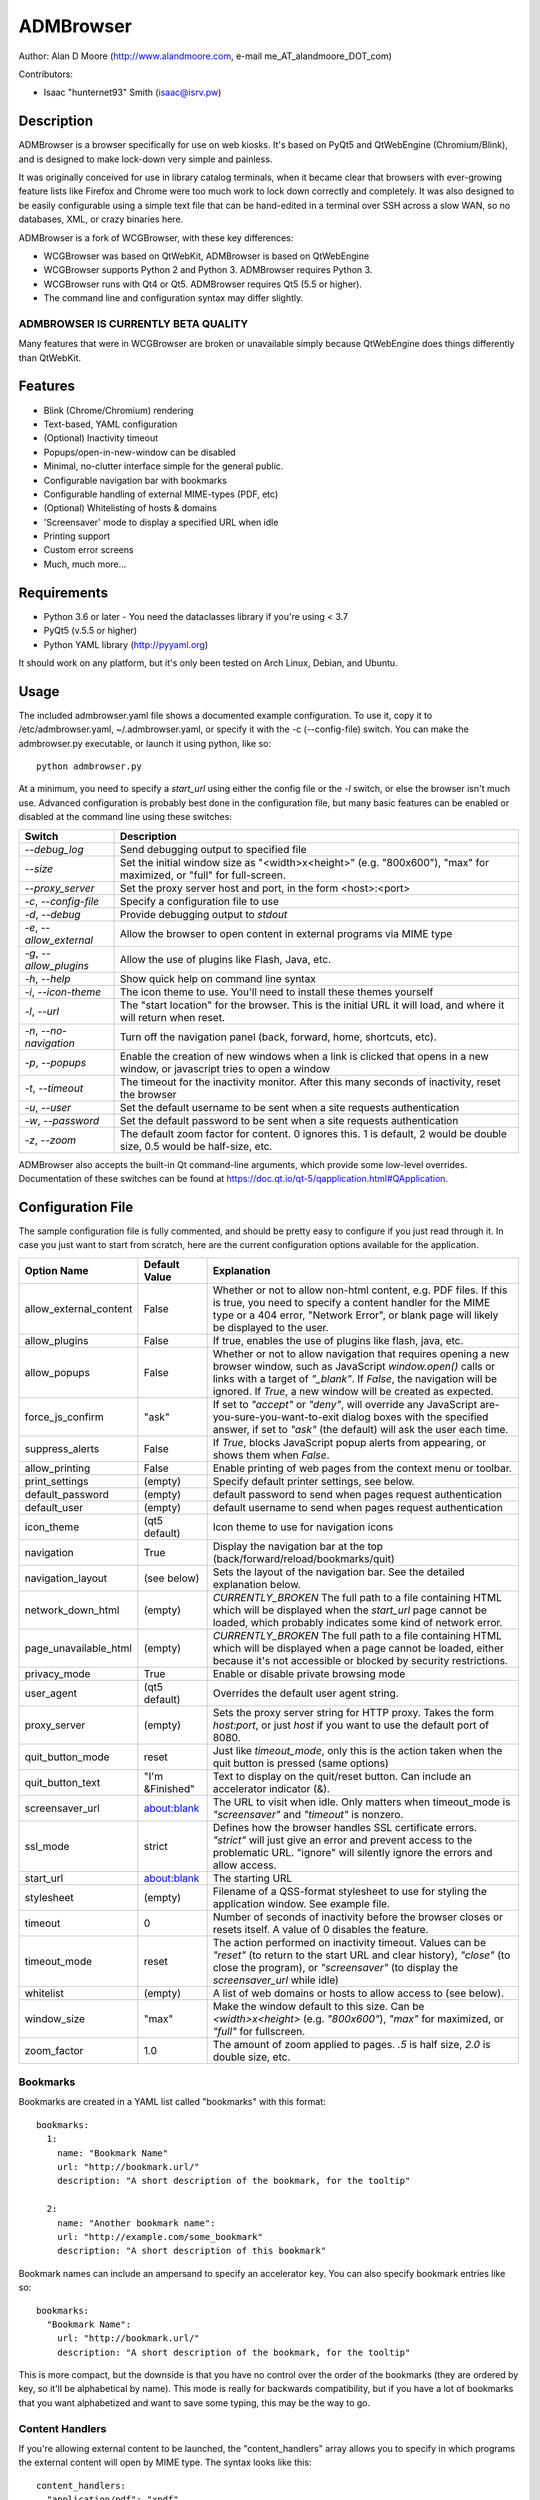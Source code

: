 ============
 ADMBrowser
============

Author:  Alan D Moore (http://www.alandmoore.com, e-mail me_AT_alandmoore_DOT_com)

Contributors:

- Isaac "hunternet93" Smith (isaac@isrv.pw)


Description
===========

ADMBrowser is a browser specifically for use on web kiosks.  It's based on PyQt5 and QtWebEngine (Chromium/Blink), and is designed to make lock-down very simple and painless.

It was originally conceived for use in library catalog terminals, when it became clear that browsers with ever-growing feature lists like Firefox and Chrome were too much work to lock down correctly and completely.  It was also designed to be easily configurable using a simple text file that can be hand-edited in a terminal over SSH across a slow WAN, so no databases, XML, or crazy binaries here.

ADMBrowser is a fork of WCGBrowser, with these key differences:

- WCGBrowser was based on QtWebKit, ADMBrowser is based on QtWebEngine
- WCGBrowser supports Python 2 and Python 3.  ADMBrowser requires Python 3.
- WCGBrowser runs with Qt4 or Qt5.  ADMBrowser requires Qt5 (5.5 or higher).
- The command line and configuration syntax may differ slightly.

ADMBROWSER IS CURRENTLY BETA QUALITY
------------------------------------

Many features that were in WCGBrowser are broken or unavailable simply because QtWebEngine does things differently than QtWebKit.


Features
========

- Blink (Chrome/Chromium) rendering
- Text-based, YAML configuration
- (Optional) Inactivity timeout
- Popups/open-in-new-window can be disabled
- Minimal, no-clutter interface simple for the general public.
- Configurable navigation bar with bookmarks
- Configurable handling of external MIME-types (PDF, etc)
- (Optional) Whitelisting of hosts & domains
- 'Screensaver' mode to display a specified URL when idle
- Printing support
- Custom error screens
- Much, much more...

Requirements
============

- Python 3.6 or later
  - You need the dataclasses library if you're using < 3.7
- PyQt5 (v.5.5 or higher)
- Python YAML library (http://pyyaml.org)

It should work on any platform, but it's only been tested on Arch Linux, Debian, and Ubuntu.

Usage
=====

The included admbrowser.yaml file shows a documented example configuration.  To use it,  copy it to /etc/admbrowser.yaml, ~/.admbrowser.yaml, or specify it with the -c (--config-file) switch.  You can make the admbrowser.py executable, or launch it using python, like so::

    python admbrowser.py

At a minimum, you need to specify a `start_url` using either the config file or the `-l` switch, or else the browser isn't much use.  Advanced configuration is probably best done in the configuration file, but many basic features can be enabled or disabled at the command line using these switches:

========================    =============================================================================================================================
 Switch                     Description
========================    =============================================================================================================================
`--debug_log`               Send debugging output to specified file
`--size`                    Set the initial window size as "<width>x<height>" (e.g. "800x600"), "max" for maximized, or "full" for full-screen.
`--proxy_server`            Set the proxy server host and port, in the form <host>:<port>
`-c`, `--config-file`       Specify a configuration file to use
`-d`, `--debug`             Provide debugging output to `stdout`
`-e`, `--allow_external`    Allow the browser to open content in external programs via MIME type
`-g`, `--allow_plugins`     Allow the use of plugins like Flash, Java, etc.
`-h`, `--help`              Show quick help on command line syntax
`-i`, `--icon-theme`        The icon theme to use.  You'll need to install these themes yourself
`-l`, `--url`               The "start location" for the browser.  This is the initial URL it will load, and where it will return when reset.
`-n`, `--no-navigation`     Turn off the navigation panel (back, forward, home, shortcuts, etc).
`-p`, `--popups`            Enable the creation of new windows when a link is clicked that opens in a new window, or javascript tries to open a window
`-t`, `--timeout`           The timeout for the inactivity monitor.  After this many seconds of inactivity, reset the browser
`-u`, `--user`              Set the default username to be sent when a site requests authentication
`-w`, `--password`          Set the default password to be sent when a site requests authentication
`-z`, `--zoom`              The default zoom factor for content.  0 ignores this.  1 is default, 2 would be double size, 0.5 would be half-size, etc.
========================    =============================================================================================================================

ADMBrowser also accepts the built-in Qt command-line arguments, which provide some low-level overrides.  Documentation of these switches can be found at https://doc.qt.io/qt-5/qapplication.html#QApplication.

Configuration File
==================

The sample configuration file is fully commented, and should be pretty easy to configure if you just read through it.  In case you just want to start from scratch, here are the current configuration options available for the application.

====================== ===============    ===============================================================================================================================================================================================================================================================
Option Name            Default Value      Explanation
====================== ===============    ===============================================================================================================================================================================================================================================================
allow_external_content False              Whether or not to allow non-html content, e.g. PDF files.  If this is true, you need to specify a content handler for the MIME type or a 404 error, "Network Error", or blank page will likely be displayed to the user.
allow_plugins          False              If true, enables the use of plugins like flash, java, etc.
allow_popups           False              Whether or not to allow navigation that requires opening a new browser window, such as JavaScript `window.open()` calls or links with a target of `"_blank"`.  If `False`, the navigation will be ignored.  If `True`, a new window will be created as expected.
force_js_confirm       "ask"              If set to `"accept"` or `"deny"`, will override any JavaScript are-you-sure-you-want-to-exit dialog boxes with the specified answer, if set to `"ask"` (the default) will ask the user each time.
suppress_alerts        False              If `True`, blocks JavaScript popup alerts from appearing, or shows them when `False`.
allow_printing         False              Enable printing of web pages from the context menu or toolbar.
print_settings         (empty)            Specify default printer settings, see below.
default_password       (empty)            default password to send when pages request authentication
default_user           (empty)            default username to send when pages request authentication
icon_theme             (qt5 default)      Icon theme to use for navigation icons
navigation             True               Display the navigation bar at the top (back/forward/reload/bookmarks/quit)
navigation_layout      (see below)        Sets the layout of the navigation bar.  See the detailed explanation below.
network_down_html      (empty)            *CURRENTLY_BROKEN* The full path to a file containing HTML which will be displayed when the `start_url` page cannot be loaded, which probably indicates some kind of network error.
page_unavailable_html  (empty)            *CURRENTLY_BROKEN* The full path to a file containing HTML which will be displayed when a page cannot be loaded, either because it's not accessible or blocked by security restrictions.
privacy_mode           True               Enable or disable private browsing mode
user_agent             (qt5 default)      Overrides the default user agent string.
proxy_server           (empty)            Sets the proxy server string for HTTP proxy.  Takes the form `host:port`, or just `host` if you want to use the default port of 8080.
quit_button_mode       reset              Just like `timeout_mode`, only this is the action taken when the quit button is pressed (same options)
quit_button_text       "I'm &Finished"    Text to display on the quit/reset button.  Can include an accelerator indicator (&).
screensaver_url        about:blank        The URL to visit when idle.  Only matters when timeout_mode is `"screensaver"` and `"timeout"` is nonzero.
ssl_mode               strict             Defines how the browser handles SSL certificate errors.  `"strict"` will just give an error and prevent access to the problematic URL.  "ignore" will silently ignore the errors and allow access.
start_url              about:blank        The starting URL
stylesheet             (empty)            Filename of a QSS-format stylesheet to use for styling the application window.  See example file.
timeout                0                  Number of seconds of inactivity before the browser closes or resets itself. A value of 0 disables the feature.
timeout_mode           reset              The action performed on inactivity timeout.  Values can be `"reset"` (to return to the start URL and clear history), `"close"` (to close the program), or `"screensaver"` (to display the `screensaver_url` while idle)
whitelist              (empty)            A list of web domains or hosts to allow access to (see below).
window_size            "max"              Make the window default to this size.  Can be `<width>x<height>` (e.g. `"800x600"`), `"max"` for maximized, or `"full"` for fullscreen.
zoom_factor            1.0                The amount of zoom applied to pages.  `.5` is half size, `2.0` is double size, etc.
====================== ===============    ===============================================================================================================================================================================================================================================================

Bookmarks
---------

Bookmarks are created in a YAML list called "bookmarks" with this format::

    bookmarks:
      1:
        name: "Bookmark Name"
        url: "http://bookmark.url/"
        description: "A short description of the bookmark, for the tooltip"

      2:
        name: "Another bookmark name":
        url: "http://example.com/some_bookmark"
        description: "A short description of this bookmark"

Bookmark names can include an ampersand to specify an accelerator key.  You can also specify bookmark entries like so::

    bookmarks:
      "Bookmark Name":
        url: "http://bookmark.url/"
        description: "A short description of the bookmark, for the tooltip"

This is more compact, but the downside is that you have no control over the order of the bookmarks (they are ordered by key, so it'll be alphabetical by name).  This mode is really for backwards compatibility, but if you have a lot of bookmarks that you want alphabetized and want to save some typing, this may be the way to go.

Content Handlers
----------------

If you're allowing external content to be launched, the "content_handlers" array allows you to specify in which programs the external content will open by MIME type.
The syntax looks like this::

    content_handlers:
      "application/pdf": "xpdf"
      "application/vnd.oasis.opendocument.text":"libreoffice"

ADMBrowser will download the file to a temp directory and pass it as an argument to whatever command you specify in the second column.
Be aware of this, as in some cases you might want to write a wrapper script of some sort to deal with some types of files or programs that don't properly deal with arguments.


Navigation Layout
-----------------

The "navigation_layout" parameter is a list of items to place on the navigation bar, if it's showing.  You can choose from the following:

- "back", "forward", "refresh", "stop":  the traditional browser navigation buttons.
- "print": a button to open the print dialog for the main page.
- "zoom_in", "zoom_out":  the zoom buttons
- "bookmarks":  your bookmark buttons
- "quit":  your "I'm finished" button
- "separator": A vertical line to separate sections
- "spacer": an expanding spacer to push widgets around

The list can be specified in any valid YAML list format, but I recommend enclosing it in square braces and separating with commas.
"separator" and "spacer" can be used as many times as you wish, the others should only be used once each.

Whitelist
---------

The whitelist feature is added as a convenience to help lock down your kiosk when you don't have complete control over all the links on your kiosk pages and want to prevent users from going off to strange sites.  It's *not* a firewall or content filter, and may not behave exactly how you expect it to; so if you plan to use it, please read a bit about what it does and what it does not do.

If you don't want to use the whitelist feature, just comment it out, leave the list empty, or give it a value of "False".

What the whitelist does
~~~~~~~~~~~~~~~~~~~~~~~



You give the whitelist a list of *domains* or *hosts*, like this::

    whitelist: ["somehost.example.com", "some-local-host", "mydomain.org"]

Whenever the user clicks a link or otherwise tries to navigate to a page, the hostname is extracted from the requested URL and matched against the whitelist.  If there's a match, the page is displayed; if not, the error text is shown.

Some things are automatic:

- The `start_url` host is automatically whitelisted
- Bookmark hosts are automatically whitelisted
- Subdomains are also automatically whitelisted.  Thus, if you whitelist "example.com", then "foo.example.com" will be whitelisted as well (though "foo-example.com" will not, since that's actually a different domain).

If you just want to whitelist the start_url and bookmark urls and nothing else, you can just do this in the configuration file::

    whitelist: True

When relying on the automatic whitelisting, it's important to understand that the complete *host* string of these URLs is whitelisted.  So for example, if your `start_url` is "http://example.com", "example.com" will be added to the whitelist (and thus all subdomains of example.com, such as foo.example.com, bar.example.com, etc.).  If you specify "http://www.example.com" as the `start_url`, though, "www.example.com" is added to the whitelist.  Thus, "foo.example.com" would *not* be whitelisted.

Also note that if you whitelist a URL that just forwards you to another host, you need to specify both hosts in the whitelist.

What the whitelist does NOT do
~~~~~~~~~~~~~~~~~~~~~~~~~~~~~~

- The whitelist does not block **content** on a whitelisted page from being displayed, regardless of where the content is hosted.  As long as the page's URL is acceptable, all the content is displayed.  So, for example, if you have your images and scripts (or ads!) on a separate content delivery network, you don't need to whitelist that server.  You only need to whitelist hosts/domains of URLs to which the user is explicitly navigating (via hyperlink, bookmark, JavaScript forward, etc) -- in other words, the URL that would show up in a normal browser's location bar.
- The whitelist cannot take an actual path or filename, nor does it check the port, protocol, username, or any other component of the URL other than the host or domain.  Sorry.
- If you whitelist a host, its IP will *not* be automatically whitelisted (and vice-versa); nor will a fully-qualified hostname in the whitelist automatically whitelist the hostname by itself (or vice-versa).  A URL is *only* allowed when its literal hostname matches a whitelist entry.

Screensaver Mode
----------------

The screensaver mode is a special timeout mode that lets you display a given URL only while the browser is idle.  Consider a configuration like this::

    start_url: 'http://example.com/kiosk'
    timeout: 1800
    timeout_mode: 'screensaver'
    screensaver_url: 'http://example.com/slides'

This configuration would do the following:

- The browser will start on http://example.com/kiosk
- After 30 minutes of no user activity (mouse/keyboard/touchscreen/etc), the navigation bar will hide and http://example.com/slides will be displayed.
- As soon as a user steps up and generates activity (moves a mouse, touches the screen, etc), the navigation bar (if configured) will reappear, and the browser will load http://example.com/kiosk.

The `screensaver_url` could be, for example, an image rotator, a page with ads, a welcome message, etc.  It doesn't really matter, but keep in mind the user can't actually interact with the screensaver page, because as soon as they touch a mouse or keyboard, the `start_url` will load.

Proxy Server
------------

ADMBrowser will allow you to set a host (name or IP) and port number for an HTTP proxy.  HTTPS, FTP, SOCKS, or authenticated proxy is not currently supported.  You can set the proxy settings one of three ways:

- The environment variable `http_proxy` is respected
- The CLI switch `--proxy_server`
- The configuration file option `proxy_server`

To set the proxy server, use the format `host:port`, as in these examples::

    proxyserver.mynetwork.local:3128
    localhost:8080
    192.168.1.1:8880

If you neglect to include a port, and just put an IP address or hostname, the port 8080 will be used by default.

**NOTE** This feature may not work on some OS. It currently relies on setting the `http_proxy` environment variable (regardless of which method you use to configure it), which may not be respected on all systems.  It definitely works on Linux, and probably on any unix-like system.


Print Settings
--------------

ADMBrowser supports configuring default printer settings and allows printing without showing a dialog box. Options are set with the `print_settings` variable. For example::

    print_settings:
        silent: True
        margins: [5, 5, 3, 3]
        orientation: "landscape"

The following options are supported:

====================== =================    ==============================================================================================================================================================
Option Name            Default Value        Explanation
====================== =================    ==============================================================================================================================================================
silent                 False                When True, ADMBrowser will print immediately without showing the printing dialog box.
orientation            "portrait"           Specifies printing in portrait or landscape orientation.
size_unit              "millimeter"         Specifies what unit of measure used by the paper_size and margin variables. Can be `"millimeter"`, `"point"`, `"inch"`, `"pica"`, `"didot"`, `"cicero"`, or `"devicepixel"`.
margins                (printer default)    Specifies the printer margins as a list in the form: [left, top, right, bottom]. Example: [5, 3.5, 6, 2.4]. Units are specified by the `size_unit` variable.
paper_size             (printer default)    Specifies the paper size as a list in the form: [width, height]. Example: [500, 650.5]. Units are specified by the `size_unit` variable.
resolution             (printer default)    Specifies the printer's resolution in PPI (pixels per inch).
mode                   "screen"             Sets what resolution the printer will use, `"screen"`: the screen's resolution (the default) or `"high"`: the printer's maximum resolution
====================== =================    ==============================================================================================================================================================

Bugs and Limitations
====================

The following are known limitations:

- There is no password dialog when a page requests authentication.  You can set a single user/password set in the config file to be sent whenever a site does request it, or provide authentication credentials in the URL (in a bookmark/`start_url`).
- Only one popup window can exist at a time (if they're enabled at all).

The following issues showed up with the port from QtWebKit to QtWebEngine:

- Custom 404/Network Error pages don't work.  This is due to a QtWebkitEngine limitation which will hopefully change someday.
- Sometimes ADMBrowser crashes with (C++) memory allocation errors.
- Probably much more that hasn't been tested yet.

If you find bugs, please report them as an "issue" at the project's github page: http://github.com/alandmoore/admbrowser/issues. If your "bug" is really a feature request, see below.

Raspberry Pi Support
--------------------

ADMBrowser *can* work on a Raspberry Pi, in theory, **BUT NOT ON RASPBIAN 10**.  ADMBrowser requires QtWebEngine, which (as of January 2020) is not packaged for Raspbian 10.

In order to use ADMBrowser, you need to use a distribution that provides a working version of QtWebEngine.  As of January 2020, various solutions have been tested with the following results (tested on Pi 3b+):

========================= ====== ======= ====================================================================================================
Distro                    Arch   Works?  Explanation
========================= ====== ======= ====================================================================================================
OpenSuse Leap 15.1         arm64 Yes     Seems to work flawlessly, though somewhat slow.
Ubuntu Mate 20.04 alpha    armhf Yes     Seems to work flawlessly, but very slow.  Slower than OpenSuse.
Ubuntu Mate 18.04          armhf Almost  Launches, but segfaults often while loading pages.
Ubuntu Server 19.10        arm64 No      PyQt scripts segfault on creating QApplication if QtWebEngineWidgets is imported.
FedBerry 27                armv7 No      SEGV_MAPERR when trying to show QWebEngineView
========================= ====== ======= ====================================================================================================

See issue #16 for ongoing discussion of Raspberry Pi support.

Contributing
============

Contributions are welcome, so long as they are consistent with the spirit and intent of the browser -- that is, they are features useful in a kiosk, signage, or other lock-down situation, and keep the browser simple to configure.  I would also prefer that changes to features or behavior are opt-in (require a switch to enable them), unless it just makes no sense to do it that way.

Coding Standards
----------------

If you're contributing code, please follow these best practices:

- Follow PEP8; use a linter/checker like `pyflakes`, `pep8`, or `pylint` and make sure your code doesn't generate errors.

  - This includes the 79 character limit.  Yes, I'm like that.
  - Use snake_case variables, not camelCase (except for PyQt stuff we can't change)
  - Use f-strings rather than `format()` or old-style `%` variable substitution
  - Remember that code should work in Python 3.6 and PyQt5.

- Please document per PEP257; functions & classes need a docstring.
- Fork the project on GitHub, make your changes, and submit a pull request.
  You will probably be asked to change or fix some things, that's just how it goes.



Making Feature Requests
=======================

If there are features you'd like to see supported in this project, you have three options to see them implemented:

- Write the code (or have it written by someone else) and submit it to the project as a pull request.
- Contact me and offer to sponsor the development of the feature.  My rates are reasonable and negotiable.
- Keep your fingers crossed and hope that somebody else does one of the previous two things for the feature you want.


License
=======

ADMBrowser is released under the terms of the GNU GPL v3.
